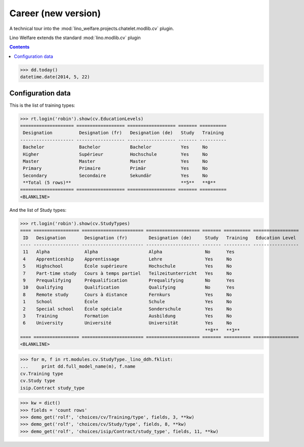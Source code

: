 .. _welfare.tested.cv2:

=====================
Career (new version)
=====================

.. How to test only this document:

    $ python setup.py test -s tests.DocsTests.test_cv2
    
    doctest init:
    >>> from __future__ import print_function
    >>> import os
    >>> os.environ['DJANGO_SETTINGS_MODULE'] = \
    ...    'lino_welfare.projects.chatelet.settings.doctests'
    >>> from lino.api.doctest import *

A technical tour into the
:mod:`lino_welfare.projects.chatelet.modlib.cv` plugin.

Lino Welfare extends the standard :mod:`lino.modlib.cv` plugin 

.. contents::
   :depth: 2

    
>>> dd.today()
datetime.date(2014, 5, 22)


Configuration data
========================

This is the list of training types:

>>> rt.login('robin').show(cv.EducationLevels)
==================== ================== ================== ======= ==========
 Designation          Designation (fr)   Designation (de)   Study   Training
-------------------- ------------------ ------------------ ------- ----------
 Bachelor             Bachelor           Bachelor           Yes     No
 Higher               Supérieur          Hochschule         Yes     No
 Master               Master             Master             Yes     No
 Primary              Primaire           Primär             Yes     No
 Secondary            Secondaire         Sekundär           Yes     No
 **Total (5 rows)**                                         **5**   **0**
==================== ================== ================== ======= ==========
<BLANKLINE>

And the list of Study types:

>>> rt.login('robin').show(cv.StudyTypes)
==== ================= ======================= ==================== ======= ========== =================
 ID   Designation       Designation (fr)        Designation (de)     Study   Training   Education Level
---- ----------------- ----------------------- -------------------- ------- ---------- -----------------
 11   Alpha             Alpha                   Alpha                No      Yes
 4    Apprenticeship    Apprentissage           Lehre                Yes     No
 5    Highschool        École supérieure        Hochschule           Yes     No
 7    Part-time study   Cours à temps partiel   Teilzeitunterricht   Yes     No
 9    Prequalifying     Préqualification        Prequalifying        No      Yes
 10   Qualifying        Qualification           Qualifying           No      Yes
 8    Remote study      Cours à distance        Fernkurs             Yes     No
 1    School            École                   Schule               Yes     No
 2    Special school    École spéciale          Sonderschule         Yes     No
 3    Training          Formation               Ausbildung           Yes     No
 6    University        Université              Universität          Yes     No
                                                                     **8**   **3**
==== ================= ======================= ==================== ======= ========== =================
<BLANKLINE>


>>> for m, f in rt.modules.cv.StudyType._lino_ddh.fklist:
...     print dd.full_model_name(m), f.name
cv.Training type
cv.Study type
isip.Contract study_type

>>> kw = dict()
>>> fields = 'count rows'
>>> demo_get('rolf', 'choices/cv/Training/type', fields, 3, **kw)
>>> demo_get('rolf', 'choices/cv/Study/type', fields, 8, **kw)
>>> demo_get('rolf', 'choices/isip/Contract/study_type', fields, 11, **kw)
